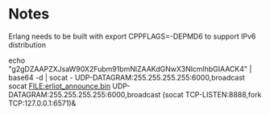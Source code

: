 
* Notes
Erlang needs to be built with
  export CPPFLAGS=-DEPMD6
to support IPv6 distribution

echo "g2gDZAAPZXJsaW90X2Fubm91bmNlZAAKdGNwX3NlcmlhbGIAACK4" | base64 -d | socat - UDP-DATAGRAM:255.255.255.255:6000,broadcast
socat FILE:erliot_announce.bin UDP-DATAGRAM:255.255.255.255:6000,broadcast
(socat TCP-LISTEN:8888,fork TCP:127.0.0.1:6571)&
